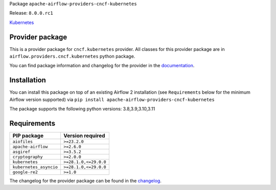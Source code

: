 
.. Licensed to the Apache Software Foundation (ASF) under one
   or more contributor license agreements.  See the NOTICE file
   distributed with this work for additional information
   regarding copyright ownership.  The ASF licenses this file
   to you under the Apache License, Version 2.0 (the
   "License"); you may not use this file except in compliance
   with the License.  You may obtain a copy of the License at

..   http://www.apache.org/licenses/LICENSE-2.0

.. Unless required by applicable law or agreed to in writing,
   software distributed under the License is distributed on an
   "AS IS" BASIS, WITHOUT WARRANTIES OR CONDITIONS OF ANY
   KIND, either express or implied.  See the License for the
   specific language governing permissions and limitations
   under the License.

 .. Licensed to the Apache Software Foundation (ASF) under one
    or more contributor license agreements.  See the NOTICE file
    distributed with this work for additional information
    regarding copyright ownership.  The ASF licenses this file
    to you under the Apache License, Version 2.0 (the
    "License"); you may not use this file except in compliance
    with the License.  You may obtain a copy of the License at

 ..   http://www.apache.org/licenses/LICENSE-2.0

 .. Unless required by applicable law or agreed to in writing,
    software distributed under the License is distributed on an
    "AS IS" BASIS, WITHOUT WARRANTIES OR CONDITIONS OF ANY
    KIND, either express or implied.  See the License for the
    specific language governing permissions and limitations
    under the License.

 .. NOTE! THIS FILE IS AUTOMATICALLY GENERATED AND WILL BE
    OVERWRITTEN WHEN PREPARING PACKAGES.

 .. IF YOU WANT TO MODIFY TEMPLATE FOR THIS FILE, YOU SHOULD MODIFY THE TEMPLATE
    `PROVIDER_README_TEMPLATE.rst.jinja2` IN the `dev/breeze/src/airflow_breeze/templates` DIRECTORY


Package ``apache-airflow-providers-cncf-kubernetes``

Release: ``8.0.0.rc1``


`Kubernetes <https://kubernetes.io/>`__


Provider package
----------------

This is a provider package for ``cncf.kubernetes`` provider. All classes for this provider package
are in ``airflow.providers.cncf.kubernetes`` python package.

You can find package information and changelog for the provider
in the `documentation <https://airflow.apache.org/docs/apache-airflow-providers-cncf-kubernetes/8.0.0/>`_.

Installation
------------

You can install this package on top of an existing Airflow 2 installation (see ``Requirements`` below
for the minimum Airflow version supported) via
``pip install apache-airflow-providers-cncf-kubernetes``

The package supports the following python versions: 3.8,3.9,3.10,3.11

Requirements
------------

======================  =====================
PIP package             Version required
======================  =====================
``aiofiles``            ``>=23.2.0``
``apache-airflow``      ``>=2.6.0``
``asgiref``             ``>=3.5.2``
``cryptography``        ``>=2.0.0``
``kubernetes``          ``>=28.1.0,<=29.0.0``
``kubernetes_asyncio``  ``>=28.1.0,<=29.0.0``
``google-re2``          ``>=1.0``
======================  =====================

The changelog for the provider package can be found in the
`changelog <https://airflow.apache.org/docs/apache-airflow-providers-cncf-kubernetes/8.0.0/changelog.html>`_.